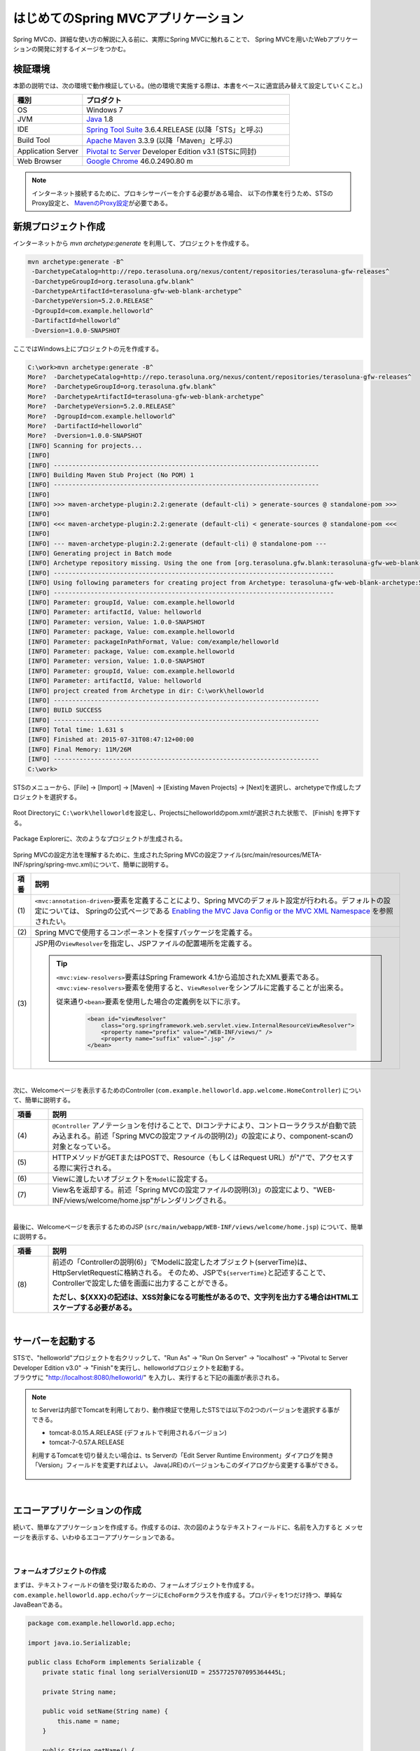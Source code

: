 はじめてのSpring MVCアプリケーション
--------------------------------------------------------------

.. only:: html

 .. contents:: 目次
    :depth: 3
    :local:

Spring MVCの、詳細な使い方の解説に入る前に、実際にSpring MVCに触れることで、
Spring MVCを用いたWebアプリケーションの開発に対するイメージをつかむ。

検証環境
~~~~~~~~~~~~~~~~~~~~~~~~~~~~~~~~~~~~~~~~~~~~~~~~~~~~~~~~~~~~~~

本節の説明では、次の環境で動作検証している。(他の環境で実施する際は、本書をベースに適宜読み替えて設定していくこと。)

.. tabularcolumns:: |p{0.25\linewidth}|p{0.75\linewidth}|
.. list-table::
    :header-rows: 1
    :widths: 25 75

    * - 種別
      - プロダクト
    * - OS
      - Windows 7
    * - JVM
      - `Java <http://www.oracle.com/technetwork/java/javase/downloads/index.html>`_ 1.8
    * - IDE
      - `Spring Tool Suite <http://spring.io/tools/sts/all>`_ 3.6.4.RELEASE (以降「STS」と呼ぶ)
    * - Build Tool
      - `Apache Maven <http://maven.apache.org/download.cgi>`_ 3.3.9 (以降「Maven」と呼ぶ)
    * - Application Server
      - `Pivotal tc Server <https://network.pivotal.io/products/pivotal-tcserver>`_ Developer Edition v3.1 (STSに同封)
    * - Web Browser
      - `Google Chrome <https://www.google.co.jp/chrome/browser/desktop/index.html>`_ 46.0.2490.80 m

.. note::

    インターネット接続するために、プロキシサーバーを介する必要がある場合、
    以下の作業を行うため、STSのProxy設定と、 `MavenのProxy設定 <http://maven.apache.org/guides/mini/guide-proxies.html>`_\ が必要である。


新規プロジェクト作成
~~~~~~~~~~~~~~~~~~~~~~~~~~~~~~~~~~~~~~~~~~~~~~~~~~~~~~~~~~~~~~

インターネットから `mvn archetype:generate` を利用して、プロジェクトを作成する。

.. code-block:: console

    mvn archetype:generate -B^
     -DarchetypeCatalog=http://repo.terasoluna.org/nexus/content/repositories/terasoluna-gfw-releases^
     -DarchetypeGroupId=org.terasoluna.gfw.blank^
     -DarchetypeArtifactId=terasoluna-gfw-web-blank-archetype^
     -DarchetypeVersion=5.2.0.RELEASE^
     -DgroupId=com.example.helloworld^
     -DartifactId=helloworld^
     -Dversion=1.0.0-SNAPSHOT

ここではWindows上にプロジェクトの元を作成する。

.. code-block:: console

    C:\work>mvn archetype:generate -B^
    More?  -DarchetypeCatalog=http://repo.terasoluna.org/nexus/content/repositories/terasoluna-gfw-releases^
    More?  -DarchetypeGroupId=org.terasoluna.gfw.blank^
    More?  -DarchetypeArtifactId=terasoluna-gfw-web-blank-archetype^
    More?  -DarchetypeVersion=5.2.0.RELEASE^
    More?  -DgroupId=com.example.helloworld^
    More?  -DartifactId=helloworld^
    More?  -Dversion=1.0.0-SNAPSHOT
    [INFO] Scanning for projects...
    [INFO]
    [INFO] ------------------------------------------------------------------------
    [INFO] Building Maven Stub Project (No POM) 1
    [INFO] ------------------------------------------------------------------------
    [INFO]
    [INFO] >>> maven-archetype-plugin:2.2:generate (default-cli) > generate-sources @ standalone-pom >>>
    [INFO]
    [INFO] <<< maven-archetype-plugin:2.2:generate (default-cli) < generate-sources @ standalone-pom <<<
    [INFO]
    [INFO] --- maven-archetype-plugin:2.2:generate (default-cli) @ standalone-pom ---
    [INFO] Generating project in Batch mode
    [INFO] Archetype repository missing. Using the one from [org.terasoluna.gfw.blank:terasoluna-gfw-web-blank-archetype:1.0.0.RELEASE -> http://repo.terasoluna.org/nexus/content/repositories/terasoluna-gfw-releases] found in catalog http://repo.terasoluna.org/nexus/content/repositories/terasoluna-gfw-releases
    [INFO] ----------------------------------------------------------------------------
    [INFO] Using following parameters for creating project from Archetype: terasoluna-gfw-web-blank-archetype:5.2.0.RELEASE
    [INFO] ----------------------------------------------------------------------------
    [INFO] Parameter: groupId, Value: com.example.helloworld
    [INFO] Parameter: artifactId, Value: helloworld
    [INFO] Parameter: version, Value: 1.0.0-SNAPSHOT
    [INFO] Parameter: package, Value: com.example.helloworld
    [INFO] Parameter: packageInPathFormat, Value: com/example/helloworld
    [INFO] Parameter: package, Value: com.example.helloworld
    [INFO] Parameter: version, Value: 1.0.0-SNAPSHOT
    [INFO] Parameter: groupId, Value: com.example.helloworld
    [INFO] Parameter: artifactId, Value: helloworld
    [INFO] project created from Archetype in dir: C:\work\helloworld
    [INFO] ------------------------------------------------------------------------
    [INFO] BUILD SUCCESS
    [INFO] ------------------------------------------------------------------------
    [INFO] Total time: 1.631 s
    [INFO] Finished at: 2015-07-31T08:47:12+00:00
    [INFO] Final Memory: 11M/26M
    [INFO] ------------------------------------------------------------------------
    C:\work>

STSのメニューから、[File] -> [Import] -> [Maven] -> [Existing Maven Projects] -> [Next]を選択し、archetypeで作成したプロジェクトを選択する。

.. figure:: images/NewMVCProjectImport.png
   :alt: New MVC Project Import
   :width: 60%

Root Directoryに \ ``C:\work\helloworld``\ を設定し、Projectsにhelloworldのpom.xmlが選択された状態で、 [Finish] を押下する。

.. figure:: images/NewMVCProjectCreate.png
   :alt: New MVC Project Import
   :width: 60%

Package Explorerに、次のようなプロジェクトが生成される。

.. figure:: images/HelloWorldWorkspace.png
   :alt: workspace

Spring MVCの設定方法を理解するために、生成されたSpring MVCの設定ファイル(src/main/resources/META-INF/spring/spring-mvc.xml)について、簡単に説明する。

.. code-block:: xml
    :emphasize-lines: 18-19, 32-33, 73-77

    <?xml version="1.0" encoding="UTF-8"?>
    <beans xmlns="http://www.springframework.org/schema/beans"
        xmlns:xsi="http://www.w3.org/2001/XMLSchema-instance"
        xmlns:context="http://www.springframework.org/schema/context"
        xmlns:mvc="http://www.springframework.org/schema/mvc"
        xmlns:util="http://www.springframework.org/schema/util"
        xmlns:aop="http://www.springframework.org/schema/aop"
        xsi:schemaLocation="http://www.springframework.org/schema/mvc http://www.springframework.org/schema/mvc/spring-mvc.xsd
            http://www.springframework.org/schema/beans http://www.springframework.org/schema/beans/spring-beans.xsd
            http://www.springframework.org/schema/util http://www.springframework.org/schema/util/spring-util.xsd
            http://www.springframework.org/schema/context http://www.springframework.org/schema/context/spring-context.xsd
            http://www.springframework.org/schema/aop http://www.springframework.org/schema/aop/spring-aop.xsd
        ">

        <context:property-placeholder
            location="classpath*:/META-INF/spring/*.properties" />

        <!-- (1) Enables the Spring MVC @Controller programming model -->
        <mvc:annotation-driven>
            <mvc:argument-resolvers>
                <bean
                    class="org.springframework.data.web.PageableHandlerMethodArgumentResolver" />
                <bean
                    class="org.springframework.security.web.method.annotation.AuthenticationPrincipalArgumentResolver" />
            </mvc:argument-resolvers>
            <!-- workarround to CVE-2016-5007. -->
            <mvc:path-matching path-matcher="pathMatcher" />
        </mvc:annotation-driven>

        <mvc:default-servlet-handler />

        <!-- (2) -->
        <context:component-scan base-package="com.example.helloworld.app" />

        <mvc:resources mapping="/resources/**"
            location="/resources/,classpath:META-INF/resources/"
            cache-period="#{60 * 60}" />

        <mvc:interceptors>
            <mvc:interceptor>
                <mvc:mapping path="/**" />
                <mvc:exclude-mapping path="/resources/**" />
                <mvc:exclude-mapping path="/**/*.html" />
                <bean
                    class="org.terasoluna.gfw.web.logging.TraceLoggingInterceptor" />
            </mvc:interceptor>
            <mvc:interceptor>
                <mvc:mapping path="/**" />
                <mvc:exclude-mapping path="/resources/**" />
                <mvc:exclude-mapping path="/**/*.html" />
                <bean
                    class="org.terasoluna.gfw.web.token.transaction.TransactionTokenInterceptor" />
            </mvc:interceptor>
            <mvc:interceptor>
                <mvc:mapping path="/**" />
                <mvc:exclude-mapping path="/resources/**" />
                <mvc:exclude-mapping path="/**/*.html" />
                <bean class="org.terasoluna.gfw.web.codelist.CodeListInterceptor">
                    <property name="codeListIdPattern" value="CL_.+" />
                </bean>
            </mvc:interceptor>
            <!--  REMOVE THIS LINE IF YOU USE JPA
            <mvc:interceptor>
                <mvc:mapping path="/**" />
                <mvc:exclude-mapping path="/resources/**" />
                <mvc:exclude-mapping path="/**/*.html" />
                <bean
                    class="org.springframework.orm.jpa.support.OpenEntityManagerInViewInterceptor" />
            </mvc:interceptor>
                REMOVE THIS LINE IF YOU USE JPA  -->
        </mvc:interceptors>

        <!-- (3) Resolves views selected for rendering by @Controllers to .jsp resources in the /WEB-INF/views directory -->
        <!-- Settings View Resolver. -->
        <mvc:view-resolvers>
            <mvc:jsp prefix="/WEB-INF/views/" />
        </mvc:view-resolvers>

        <bean id="requestDataValueProcessor"
            class="org.terasoluna.gfw.web.mvc.support.CompositeRequestDataValueProcessor">
            <constructor-arg>
                <util:list>
                    <bean
                        class="org.springframework.security.web.servlet.support.csrf.CsrfRequestDataValueProcessor" />
                    <bean
                        class="org.terasoluna.gfw.web.token.transaction.TransactionTokenRequestDataValueProcessor" />
                </util:list>
            </constructor-arg>
        </bean>

        <!-- Setting Exception Handling. -->
        <!-- Exception Resolver. -->
        <bean id="systemExceptionResolver"
            class="org.terasoluna.gfw.web.exception.SystemExceptionResolver">
            <property name="exceptionCodeResolver" ref="exceptionCodeResolver" />
            <!-- Setting and Customization by project. -->
            <property name="order" value="3" />
            <property name="exceptionMappings">
                <map>
                    <entry key="ResourceNotFoundException" value="common/error/resourceNotFoundError" />
                    <entry key="BusinessException" value="common/error/businessError" />
                    <entry key="InvalidTransactionTokenException" value="common/error/transactionTokenError" />
                    <entry key=".DataAccessException" value="common/error/dataAccessError" />
                </map>
            </property>
            <property name="statusCodes">
                <map>
                    <entry key="common/error/resourceNotFoundError" value="404" />
                    <entry key="common/error/businessError" value="409" />
                    <entry key="common/error/transactionTokenError" value="409" />
                    <entry key="common/error/dataAccessError" value="500" />
                </map>
            </property>
            <property name="defaultErrorView" value="common/error/systemError" />
            <property name="defaultStatusCode" value="500" />
        </bean>
        <!-- Setting AOP. -->
        <bean id="handlerExceptionResolverLoggingInterceptor"
            class="org.terasoluna.gfw.web.exception.HandlerExceptionResolverLoggingInterceptor">
            <property name="exceptionLogger" ref="exceptionLogger" />
        </bean>
        <aop:config>
            <aop:advisor advice-ref="handlerExceptionResolverLoggingInterceptor"
                pointcut="execution(* org.springframework.web.servlet.HandlerExceptionResolver.resolveException(..))" />
        </aop:config>

        <!-- Setting PathMatcher. -->
        <bean id="pathMatcher" class="org.springframework.util.AntPathMatcher">
            <property name="trimTokens" value="false" />
        </bean>

    </beans>


.. tabularcolumns:: |p{0.10\linewidth}|p{0.90\linewidth}|
.. list-table::
   :header-rows: 1
   :widths: 10 90

   * - 項番
     - 説明
   * - | (1)
     - \ ``<mvc:annotation-driven>``\要素を定義することにより、Spring MVCのデフォルト設定が行われる。デフォルトの設定については、 Springの公式ページである `Enabling the MVC Java Config or the MVC XML Namespace <http://docs.spring.io/spring/docs/4.2.7.RELEASE/spring-framework-reference/html/mvc.html#mvc-config-enable>`_ を参照されたい。
   * - | (2)
     - Spring MVCで使用するコンポーネントを探すパッケージを定義する。
   * - | (3)
     - JSP用の\ ``ViewResolver``\ を指定し、JSPファイルの配置場所を定義する。

       .. tip::

           \ ``<mvc:view-resolvers>``\ 要素はSpring Framework 4.1から追加されたXML要素である。
           \ ``<mvc:view-resolvers>``\ 要素を使用すると、\ ``ViewResolver``\ をシンプルに定義することが出来る。

           従来通り\ ``<bean>``\ 要素を使用した場合の定義例を以下に示す。

            .. code-block:: xml

               <bean id="viewResolver"
                   class="org.springframework.web.servlet.view.InternalResourceViewResolver">
                   <property name="prefix" value="/WEB-INF/views/" />
                   <property name="suffix" value=".jsp" />
               </bean>

|

次に、Welcomeページを表示するためのController (\ ``com.example.helloworld.app.welcome.HomeController``\ ) について、簡単に説明する。

.. code-block:: java
   :emphasize-lines: 17,26,36,38

    package com.example.helloworld.app.welcome;

    import java.text.DateFormat;
    import java.util.Date;
    import java.util.Locale;

    import org.slf4j.Logger;
    import org.slf4j.LoggerFactory;
    import org.springframework.stereotype.Controller;
    import org.springframework.ui.Model;
    import org.springframework.web.bind.annotation.RequestMapping;
    import org.springframework.web.bind.annotation.RequestMethod;

    /**
     * Handles requests for the application home page.
     */
    @Controller // (4)
    public class HomeController {

        private static final Logger logger = LoggerFactory
                .getLogger(HomeController.class);

        /**
         * Simply selects the home view to render by returning its name.
         */
        @RequestMapping(value = "/", method = {RequestMethod.GET, RequestMethod.POST}) // (5)
        public String home(Locale locale, Model model) {
            logger.info("Welcome home! The client locale is {}.", locale);

            Date date = new Date();
            DateFormat dateFormat = DateFormat.getDateTimeInstance(DateFormat.LONG,
                    DateFormat.LONG, locale);

            String formattedDate = dateFormat.format(date);

            model.addAttribute("serverTime", formattedDate); // (6)

            return "welcome/home"; // (7)
        }

    }

.. tabularcolumns:: |p{0.10\linewidth}|p{0.90\linewidth}|
.. list-table::
   :header-rows: 1
   :widths: 10 90

   * - 項番
     - 説明
   * - | (4)
     - ``@Controller`` アノテーションを付けることで、DIコンテナにより、コントローラクラスが自動で読み込まれる。前述「Spring MVCの設定ファイルの説明(2)」の設定により、component-scanの対象となっている。
   * - | (5)
     - HTTPメソッドがGETまたはPOSTで、Resource（もしくはRequest URL）が"/"で、アクセスする際に実行される。
   * - | (6)
     - Viewに渡したいオブジェクトを\ ``Model``\ に設定する。
   * - | (7)
     - View名を返却する。前述「Spring MVCの設定ファイルの説明(3)」の設定により、"WEB-INF/views/welcome/home.jsp"がレンダリングされる。

|

最後に、Welcomeページを表示するためのJSP (\ ``src/main/webapp/WEB-INF/views/welcome/home.jsp``\ ) について、簡単に説明する。

.. code-block:: jsp
    :emphasize-lines: 12

    <!DOCTYPE html>
    <html>
    <head>
    <meta charset="utf-8">
    <title>Home</title>
    <link rel="stylesheet"
        href="${pageContext.request.contextPath}/resources/app/css/styles.css">
    </head>
    <body>
        <div id="wrapper">
            <h1>Hello world!</h1>
            <p>The time on the server is ${serverTime}.</p> <%-- (8) --%>
        </div>
    </body>
    </html>

.. tabularcolumns:: |p{0.10\linewidth}|p{0.90\linewidth}|
.. list-table::
   :header-rows: 1
   :widths: 10 90

   * - 項番
     - 説明
   * - | (8)
     - 前述の「Controllerの説明(6)」でModelに設定したオブジェクト(serverTime)は、HttpServletRequestに格納される。
       そのため、JSPで\ ``${serverTime}``\ と記述することで、Controllerで設定した値を画面に出力することができる。

       **ただし、${XXX}の記述は、XSS対象になる可能性があるので、文字列を出力する場合はHTMLエスケープする必要がある。**

|

サーバーを起動する
~~~~~~~~~~~~~~~~~~~~~~~~~~~~~~~~~~~~~~~~~~~~~~~~~~~~~~~~~~~~~~
| STSで、"helloworld"プロジェクトを右クリックして、"Run As" -> "Run On Server" -> "localhost" -> "Pivotal tc Server Developer Edition v3.0" -> "Finish"を実行し、helloworldプロジェクトを起動する。
| ブラウザに "http://localhost:8080/helloworld/" を入力し、実行すると下記の画面が表示される。

.. figure:: images/AppHelloWorldIndex.png
   :alt: Hello World

.. note::

    tc Serverは内部でTomcatを利用しており、動作検証で使用したSTSでは以下の2つのバージョンを選択する事ができる。

    * tomcat-8.0.15.A.RELEASE (デフォルトで利用されるバージョン)
    * tomcat-7-0.57.A.RELEASE

    利用するTomcatを切り替えたい場合は、ts Serverの「Edit Server Runtime Environment」ダイアログを開き「Version」フィールドを変更すればよい。
    Java(JRE)のバージョンもこのダイアログから変更する事ができる。

     .. figure:: images/EditServerRuntimeEnvironment.png
        :alt: Edit Server Runtime Environment
        :width: 80%


|

.. _first-application-create-an-echo-application:

エコーアプリケーションの作成
~~~~~~~~~~~~~~~~~~~~~~~~~~~~~~~~~~~~~~~~~~~~~~~~~~~~~~~~~~~~~~
続いて、簡単なアプリケーションを作成する。作成するのは、次の図のようなテキストフィールドに、名前を入力すると
メッセージを表示する、いわゆるエコーアプリケーションである。

.. figure:: images/AppEchoIndex.png
   :alt: Form of Echo Application

.. figure:: images/AppEchoHello.png
   :alt: Output of Echo Application

|

フォームオブジェクトの作成
^^^^^^^^^^^^^^^^^^^^^^^^^^^^^^^^^^^^^^^^^^^^^^^^^^^^^^^^^^^^^^
| まずは、テキストフィールドの値を受け取るための、フォームオブジェクトを作成する。
| \ ``com.example.helloworld.app.echo``\ パッケージに\ ``EchoForm``\ クラスを作成する。プロパティを1つだけ持つ、単純なJavaBeanである。

.. code-block:: java

    package com.example.helloworld.app.echo;

    import java.io.Serializable;

    public class EchoForm implements Serializable {
        private static final long serialVersionUID = 2557725707095364445L;

        private String name;

        public void setName(String name) {
            this.name = name;
        }

        public String getName() {
            return name;
        }
    }

|

Controllerの作成
^^^^^^^^^^^^^^^^^^^^^^^^^^^^^^^^^^^^^^^^^^^^^^^^^^^^^^^^^^^^^^
| 次に、Controllerを作成する。
| 同じく ``com.example.helloworld.app.echo`` パッケージに、``EchoController`` クラスを作成する。

.. code-block:: java
    :emphasize-lines: 10,13,19,21,24-26

    package com.example.helloworld.app.echo;

    import org.springframework.stereotype.Controller;
    import org.springframework.ui.Model;
    import org.springframework.web.bind.annotation.ModelAttribute;
    import org.springframework.web.bind.annotation.RequestMapping;
    import org.springframework.web.bind.annotation.RequestMethod;

    @Controller
    @RequestMapping("echo")
    public class EchoController {

        @ModelAttribute // (1)
        public EchoForm setUpEchoForm() {
            EchoForm form = new EchoForm();
            return form;
        }

        @RequestMapping // (2)
        public String index(Model model) {
            return "echo/index"; // (3)
        }

        @RequestMapping(value = "hello", method = RequestMethod.POST) // (4)
        public String hello(EchoForm form, Model model) {// (5)
            model.addAttribute("name", form.getName()); // (6)
            return "echo/hello";
        }
    }

.. tabularcolumns:: |p{0.10\linewidth}|p{0.90\linewidth}|
.. list-table::
   :header-rows: 1
   :widths: 10 90

   * - 項番
     - 説明
   * - | (1)
     - | ``@ModelAttribute`` というアノテーションを、メソッドに付加する。このアノテーションがついたメソッドの返り値は、自動でModelに追加される。
       | Modelの属性名を、 ``@ModelAttribute`` で指定することもできるが、デフォルトでは、クラス名の先頭を小文字にした値が、属性名になる。この場合は、”echoForm”である。フォームの属性名は、次に説明する  ``form:form タグ`` の ``modelAttribute`` 属性の値に一致している必要がある。
   * - | (2)
     - | メソッドに付加した ``@RequestMapping`` アノテーションの ``value`` 属性に、何も指定しない場合、クラスに付加した ``@RequestMapping`` のルートに、マッピングされる。この場合、"<contextPath>/echo"にアクセスすると、 ``index`` メソッドが呼ばれる。
       | ``method`` 属性に何もしない場合は、任意のHTTPメソッドでマッピングされる。
   * - | (3)
     - | View名で"echo/index"を返すので、ViewResolverにより、 "WEB-INF/views/echo/index.jsp"がレンダリングされる。
   * - | (4)
     - | メソッドに付加した ``@RequestMapping`` アノテーションの\ ``value``\ 属性に"hello"を、\ ``method``\ 属性に\ ``RequestMethod.POST``\ を指定しているので、この場合、"<contextPath>/echo/hello"にPOSTメソッドを使用してアクセスすると ``hello`` メソッドが呼ばれる。
   * - | (5)
     - | 引数に、EchoFormには(1)によりModelに追加されたEchoFormオブジェクトが渡される。
   * - | (6)
     - | フォームで入力された ``name`` を、Viewにそのまま渡す。

.. note::

    \ ``@RequestMapping``\ アノテーションの\ ``method``\ 属性に指定する値は、
    クライアントから送信されたデータの扱い方によって変えるのが一般的である。

    * データをサーバに保存する場合(更新系の処理の場合)は、POSTメソッド。
    * データをサーバに保存しない場合(参照系の処理の場合)は、GETメソッド又は未指定(任意のメソッド)。

    エコーアプリケーションでは、

    * \ ``index``\ メソッドはデータをサーバに保存しない処理なので未指定(任意のメソッド)
    * \ ``hello``\ メソッドはデータを\ ``Model``\ オブジェクトに保存する処理なのでPOSTメソッド

    を指定している。

|

JSPの作成
^^^^^^^^^^^^^^^^^^^^^^^^^^^^^^^^^^^^^^^^^^^^^^^^^^^^^^^^^^^^^^
最後に、入力画面と、出力画面のJSPを作成する。それぞれのファイルパスは、View名に合わせて、次のようになる。

入力画面 (src/main/webapp/WEB-INF/views/echo/index.jsp) を作成する。

.. code-block:: jsp
    :emphasize-lines: 7-8

    <!DOCTYPE html>
    <html>
    <head>
    <title>Echo Application</title>
    </head>
    <body>
      <%-- (1) --%>
      <form:form modelAttribute="echoForm" action="${pageContext.request.contextPath}/echo/hello">
        <form:label path="name">Input Your Name:</form:label>
        <form:input path="name" />
        <input type="submit" />
      </form:form>
    </body>
    </html>


.. tabularcolumns:: |p{0.10\linewidth}|p{0.90\linewidth}|
.. list-table::
   :header-rows: 1
   :widths: 10 90

   * - 項番
     - 説明
   * - | (1)
     - | タグライブラリを利用し、HTMLフォームを構築している。 ``modelAttribute`` 属性に、Controllerで用意したフォームオブジェクトの名前を指定する。
       | タグライブラリは `こちら <http://docs.spring.io/spring/docs/4.2.7.RELEASE/spring-framework-reference/html/view.html#view-jsp-formtaglib-formtag>`_\を参照されたい。

.. note::

    \ ``<form:form>``\ タグの\ ``method``\ 属性を省略した場合は、POSTメソッドが使用される。

出力されるHTMLは、

.. code-block:: html
    :emphasize-lines: 7

    <!DOCTYPE html>
    <html>
    <head>
    <title>Echo Application</title>
    </head>
    <body>
      <form id="echoForm" action="/helloworld/echo/hello" method="post">
        <label for="name">Input Your Name:</label>
        <input id="name" name="name" type="text" value=""/>
        <input type="submit" />
      <input type="hidden" name="_csrf" value="43595f38-3edd-4c08-843b-3c31a00d2b15" />
    </form>
    </body>
    </html>

となる。

|

出力画面 (src/main/webapp/WEB-INF/views/echo/hello.jsp) を作成する。

.. code-block:: jsp
    :emphasize-lines: 8

    <!DOCTYPE html>
    <html>
    <head>
    <title>Echo Application</title>
    </head>
    <body>
      <p>
        Hello <c:out value="${name}" /> <%-- (2) --%>
      </p>
    </body>
    </html>

.. tabularcolumns:: |p{0.10\linewidth}|p{0.90\linewidth}|
.. list-table::
   :header-rows: 1
   :widths: 10 90

   * - 項番
     - 説明
   * - | (2)
     - | Controllerから渡された"name"を出力する。 ``c:out`` タグにより、XSS対策を行っている。

.. note::

    ここではXSS対策を標準タグの ``c:out`` で実現したが、より容易に使用できる ``f:h()`` 関数を共通ライブラリで用意している。
    詳細は、  :doc:`../Security/XSS` を参照されたい。

|

| これでエコーアプリケーションの実装は完了である。
| サーバーを起動し、 "http://localhost:8080/helloworld/echo"にアクセスするとフォームが表示される。

|

入力チェックの実装
^^^^^^^^^^^^^^^^^^^^^^^^^^^^^^^^^^^^^^^^^^^^^^^^^^^^^^^^^^^^^^
ここまでのアプリケーションでは、入力チェックを行っていない。
Spring MVCでは、 `Bean Validation <http://jcp.org/en/jsr/detail?id=349>`_\ をサポートしており、アノテーションベースな入力チェックを、簡単に
実装することができる。例として、エコーアプリケーションで名前の入力チェックを行う。


\ ``EchoForm``\ の\ ``name``\ フィールドに、入力チェックルールを指定するアノーテションを付与する。

.. code-block:: java
    :emphasize-lines: 5,6,11,12

    package com.example.helloworld.app.echo;

    import java.io.Serializable;

    import javax.validation.constraints.NotNull;
    import javax.validation.constraints.Size;

    public class EchoForm implements Serializable {
        private static final long serialVersionUID = 2557725707095364445L;

        @NotNull // (1)
        @Size(min = 1, max = 5) // (2)
        private String name;

        public void setName(String name) {
            this.name = name;
        }

        public String getName() {
            return name;
        }
    }


.. tabularcolumns:: |p{0.10\linewidth}|p{0.90\linewidth}|
.. list-table::
   :header-rows: 1
   :widths: 10 90

   * - 項番
     - 説明
   * - | (1)
     - | ``@NotNull`` アノテーションをつけることで、HTTPリクエスト中に ``name`` パラメータがあることを確認する。
   * - | (2)
     - | ``@Size(min = 1, max = 5)`` をつけることで、``name`` のサイズが、1以上5以下であることを確認する。

|

入力チェックが実行されるように修正し、入力チェックでエラーが発生した場合の処理を実装する。

.. code-block:: java
    :emphasize-lines: 5,6,27-30

    package com.example.helloworld.app.echo;

    import org.springframework.stereotype.Controller;
    import org.springframework.ui.Model;
    import org.springframework.validation.BindingResult;
    import org.springframework.validation.annotation.Validated;
    import org.springframework.web.bind.annotation.ModelAttribute;
    import org.springframework.web.bind.annotation.RequestMapping;
    import org.springframework.web.bind.annotation.RequestMethod;

    @Controller
    @RequestMapping("echo")
    public class EchoController {

        @ModelAttribute
        public EchoForm setUpEchoForm() {
            EchoForm form = new EchoForm();
            return form;
        }

        @RequestMapping
        public String index(Model model) {
            return "echo/index";
        }

        @RequestMapping(value = "hello", method = RequestMethod.POST)
        public String hello(@Validated EchoForm form, BindingResult result, Model model) { // (1)
            if (result.hasErrors()) { // (2)
                return "echo/index";
            }
            model.addAttribute("name", form.getName());
            return "echo/hello";
        }
    }


.. tabularcolumns:: |p{0.10\linewidth}|p{0.90\linewidth}|
.. list-table::
   :header-rows: 1
   :widths: 10 90

   * - 項番
     - 説明
   * - | (1)
     - | コントローラー側には、Validation対象の引数に ``@Validated`` アノテーションを付加し、 ``BindingResult`` オブジェクトを引数に追加する。
       | Bean Validationによる入力チェックは、自動で行われる。結果は、 ``BindingResult`` オブジェクトに渡される。
   * - | (2)
     - | ``hasErrors`` メソッドを実行して、エラーがあるかどうかを確認する。入力エラーがある場合は、入力画面を表示するためのView名を返却する。

|

入力画面 (src/main/webapp/WEB-INF/views/echo/index.jsp) に、入力エラーのメッセージを表示するための実装を追加する。


.. code-block:: jsp
    :emphasize-lines: 10

    <!DOCTYPE html>
    <html>
    <head>
    <title>Echo Application</title>
    </head>
    <body>
      <form:form modelAttribute="echoForm" action="${pageContext.request.contextPath}/echo/hello">
        <form:label path="name">Input Your Name:</form:label>
        <form:input path="name" />
        <form:errors path="name" cssStyle="color:red" /><%-- (1) --%>
        <input type="submit" />
      </form:form>
    </body>
    </html>

.. tabularcolumns:: |p{0.10\linewidth}|p{0.90\linewidth}|
.. list-table::
   :header-rows: 1
   :widths: 10 90

   * - 項番
     - 説明
   * - | (1)
     - | 入力画面には、エラーがあった場合に、エラーメッセージを表示するため、 ``form:errors`` タグを追加する。

|

| 以上で、入力チェックの実装は完了である。
| 実際に、次のような場合、エラーメッセージが表示される。

* 名前を空にして送信した場合
* 5文字より大きいサイズで送信した場合

.. figure:: images/AppValidationEmpty.png
   :alt: Validation Error (name is empty)

.. figure:: images/AppValidationSizeOver.png
   :alt: Validation Error (name's size is over 5)


出力されるHTMLは、

.. code-block:: html
    :emphasize-lines: 10

    <!DOCTYPE html>
    <html>
    <head>
    <title>Echo Application</title>
    </head>
    <body>
      <form id="echoForm" action="/helloworld/echo/hello" method="post">
        <label for="name">Input Your Name:</label>
        <input id="name" name="name" type="text" value=""/>
        <span id="name.errors" style="color:red">size must be between 1 and 5</span>
        <input type="submit" />
      <input type="hidden" name="_csrf" value="6e94a78d-4a2c-4a41-a514-0a60f0dbedaf" />
    </form>
    </body>
    </html>

となる。

|

まとめ
^^^^^^^^^^^^^^^^^^^^^^^^^^^^^^^^^^^^^^^^^^^^^^^^^^^^^^^^^^^^^^

この章では、

#. \ ``mvn archetype:generate``\を利用したブランクプロジェクトの作成方法
#. SpringMVCの基本的な設定方法
#. 最も簡易な、画面遷移方法
#. 画面間での値の引き渡し方法
#. シンプルな入力チェック方法

を学んだ。

上記の内容が理解できていない場合は、もう一度、本節を読み、環境構築から始めて、進めていくことで理解が深まる。

.. raw:: latex

   \newpage

